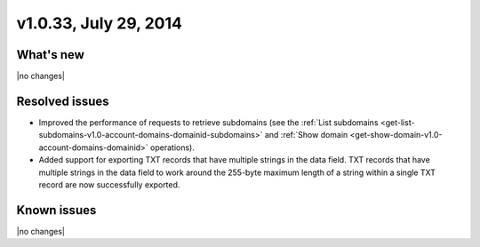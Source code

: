 .. _cdns-v1-20140729:

v1.0.33, July 29, 2014
----------------------

What's new
~~~~~~~~~~

|no changes|

Resolved issues
~~~~~~~~~~~~~~~

- Improved the performance of requests to retrieve subdomains (see the
  :ref:`List subdomains <get-list-subdomains-v1.0-account-domains-domainid-subdomains>`
  and :ref:`Show domain <get-show-domain-v1.0-account-domains-domainid>`
  operations).
- Added support for exporting TXT records that have multiple strings in
  the data field. TXT records that have multiple strings in the data field to
  work around the 255-byte maximum length of a string within a single TXT
  record are now successfully exported.

Known issues
~~~~~~~~~~~~

|no changes|
